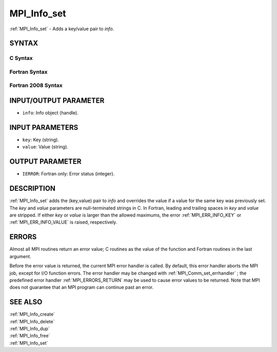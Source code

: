 .. _MPI_Info_set:

MPI_Info_set
~~~~~~~~~~~~

:ref:`MPI_Info_set`  - Adds a key/value pair to *info*.

SYNTAX
======

C Syntax
--------

.. code-block:: c
   :linenos:

   #include <mpi.h>
   int MPI_Info_set(MPI_Info info, char *key, char *value)

Fortran Syntax
--------------

.. code-block:: fortran
   :linenos:

   USE MPI
   ! or the older form: INCLUDE 'mpif.h'
   MPI_INFO_SET(INFO, KEY, VALUE, IERROR)
   	INTEGER		INFO, IERROR
   	CHARACTER*(*)	KEY, VALUE

Fortran 2008 Syntax
-------------------

.. code-block:: fortran
   :linenos:

   USE mpi_f08
   MPI_Info_set(info, key, value, ierror)
   	TYPE(MPI_Info), INTENT(IN) :: info
   	CHARACTER(LEN=*), INTENT(IN) :: key, value
   	INTEGER, OPTIONAL, INTENT(OUT) :: ierror

INPUT/OUTPUT PARAMETER
======================

* ``info``: Info object (handle). 

INPUT PARAMETERS
================

* ``key``: Key (string). 

* ``value``: Value (string). 

OUTPUT PARAMETER
================

* ``IERROR``: Fortran only: Error status (integer). 

DESCRIPTION
===========

:ref:`MPI_Info_set`  adds the (key,value) pair to *info* and overrides the value
if a value for the same key was previously set. The *key* and *value*
parameters are null-terminated strings in C. In Fortran, leading and
trailing spaces in *key* and *value* are stripped. If either *key* or
*value* is larger than the allowed maximums, the error :ref:`MPI_ERR_INFO_KEY` 
or :ref:`MPI_ERR_INFO_VALUE`  is raised, respectively.

ERRORS
======

Almost all MPI routines return an error value; C routines as the value
of the function and Fortran routines in the last argument.

Before the error value is returned, the current MPI error handler is
called. By default, this error handler aborts the MPI job, except for
I/O function errors. The error handler may be changed with
:ref:`MPI_Comm_set_errhandler` ; the predefined error handler :ref:`MPI_ERRORS_RETURN` 
may be used to cause error values to be returned. Note that MPI does not
guarantee that an MPI program can continue past an error.

SEE ALSO
========

| :ref:`MPI_Info_create` 
| :ref:`MPI_Info_delete` 
| :ref:`MPI_Info_dup` 
| :ref:`MPI_Info_free` 
| :ref:`MPI_Info_set` 

.. seealso:: :ref:`MPI_Comm_set_errhandler` :ref:`MPI_Info_create` :ref:`MPI_Info_delete` :ref:`MPI_Info_dup` :ref:`MPI_Info_free`
